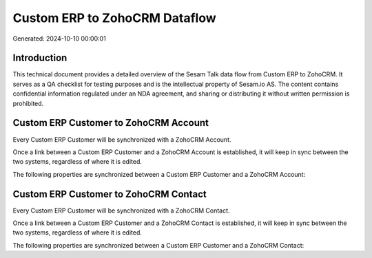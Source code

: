 ==============================
Custom ERP to ZohoCRM Dataflow
==============================

Generated: 2024-10-10 00:00:01

Introduction
------------

This technical document provides a detailed overview of the Sesam Talk data flow from Custom ERP to ZohoCRM. It serves as a QA checklist for testing purposes and is the intellectual property of Sesam.io AS. The content contains confidential information regulated under an NDA agreement, and sharing or distributing it without written permission is prohibited.

Custom ERP Customer to ZohoCRM Account
--------------------------------------
Every Custom ERP Customer will be synchronized with a ZohoCRM Account.

Once a link between a Custom ERP Customer and a ZohoCRM Account is established, it will keep in sync between the two systems, regardless of where it is edited.

The following properties are synchronized between a Custom ERP Customer and a ZohoCRM Account:

.. list-table::
   :header-rows: 1

   * - Custom ERP Customer Property
     - ZohoCRM Account Property
     - ZohoCRM Data Type


Custom ERP Customer to ZohoCRM Contact
--------------------------------------
Every Custom ERP Customer will be synchronized with a ZohoCRM Contact.

Once a link between a Custom ERP Customer and a ZohoCRM Contact is established, it will keep in sync between the two systems, regardless of where it is edited.

The following properties are synchronized between a Custom ERP Customer and a ZohoCRM Contact:

.. list-table::
   :header-rows: 1

   * - Custom ERP Customer Property
     - ZohoCRM Contact Property
     - ZohoCRM Data Type


